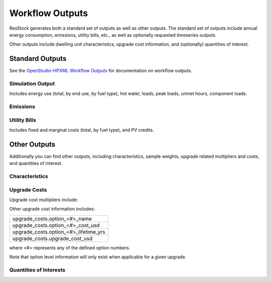.. _workflow_outputs:

Workflow Outputs
================

ResStock generates both a standard set of outputs as well as other outputs.
The standard set of outputs include annual energy consumption, emissions, utility bills, etc., as well as optionally requested timeseries outputs.

Other outputs include dwelling unit characteristics, upgrade cost information, and (optionally) quantities of interest.

Standard Outputs
----------------

See the `OpenStudio-HPXML Workflow Outputs <https://openstudio-hpxml.readthedocs.io/en/latest/workflow_outputs.html>`_ for documentation on workflow outputs.

Simulation Output
*****************

Includes energy use (total, by end use, by fuel type), hot water, loads, peak loads, unmet hours, component loads.

.. csv-table::
   :file: ../../../../test/base_results/baseline/annual/simulation_outputs.csv

Emissions
*********

.. csv-table::
   :file: ../../../../test/base_results/baseline/annual/emissions.csv

Utility Bills
*************

Includes fixed and marginal costs (total, by fuel type), and PV credits.

.. csv-table::
   :file: ../../../../test/base_results/baseline/annual/utility_bills.csv

Other Outputs
-------------

Additionally you can find other outputs, including characteristics, sample weights, upgrade related multipliers and costs, and quantities of interest.

Characteristics
***************

.. csv-table::
   :file: ../../../../test/base_results/baseline/annual/characteristics.csv

.. _upgrade-costs:

Upgrade Costs
*************

Upgrade cost multipliers include:

.. csv-table::
   :file: ../../../../test/base_results/baseline/annual/upgrade_costs.csv

Other upgrade cost information includes:

.. list-table::

   * - upgrade_costs.option_<#>_name
   * - upgrade_costs.option_<#>_cost_usd
   * - upgrade_costs.option_<#>_lifetime_yrs
   * - upgrade_costs.upgrade_cost_usd

where <#> represents any of the defined option numbers.

Note that option level information will only exist when applicable for a given upgrade.

Quantities of Interests
***********************

.. csv-table::
   :file: ../../../../test/base_results/baseline/annual/qoi_report.csv
